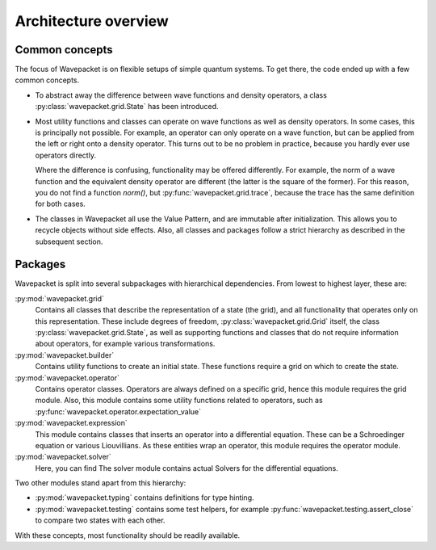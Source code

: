 Architecture overview
=====================

Common concepts
---------------

The focus of Wavepacket is on flexible setups of simple quantum systems.
To get there, the code ended up with a few common concepts.

* To abstract away the difference between wave functions and density operators,
  a class :py:class:`wavepacket.grid.State` has been introduced.
* Most utility functions and classes can operate on wave functions as well as
  density operators. In some cases, this is principally not possible. For
  example, an operator can only operate on a wave function, but can be applied
  from the left or right onto a density operator. This turns out to be no
  problem in practice, because you hardly ever use operators directly.

  Where the difference is confusing, functionality may be offered differently.
  For example, the norm of a wave function and the equivalent density operator
  are different (the latter is the square of the former). For this reason, you
  do not find a function `norm()`, but :py:func:`wavepacket.grid.trace`,
  because the trace has the same definition for both cases.
* The classes in Wavepacket all use the Value Pattern, and are immutable after
  initialization. This allows you to recycle objects without side effects.
  Also, all classes and packages follow a strict hierarchy as described in the
  subsequent section.


Packages
--------

Wavepacket is split into several subpackages with hierarchical dependencies.
From lowest to highest layer, these are:

:py:mod:`wavepacket.grid`
    Contains all classes that describe the representation of a state (the grid),
    and all functionality that operates only on this representation. These include
    degrees of freedom, :py:class:`wavepacket.grid.Grid` itself, the class
    :py:class:`wavepacket.grid.State`, as well as supporting functions and classes
    that do not require information about operators, for example various transformations.

:py:mod:`wavepacket.builder`
    Contains utility functions to create an initial state.
    These functions require a grid on which to create the state.

:py:mod:`wavepacket.operator`
    Contains operator classes. Operators are always defined on a specific grid,
    hence this module requires the grid module. Also, this module contains some utility
    functions related to operators, such as :py:func:`wavepacket.operator.expectation_value`

:py:mod:`wavepacket.expression`
    This module contains classes that inserts an operator into a differential
    equation. These can be a Schroedinger equation or various Liouvillians.
    As these entities wrap an operator, this module requires the operator module.

:py:mod:`wavepacket.solver`
    Here, you can find The solver module contains actual Solvers for the differential equations.


Two other modules stand apart from this hierarchy:

* :py:mod:`wavepacket.typing` contains definitions for type hinting.
* :py:mod:`wavepacket.testing` contains some test helpers,
  for example :py:func:`wavepacket.testing.assert_close` to compare two states with each other.

With these concepts, most functionality should be readily available.
